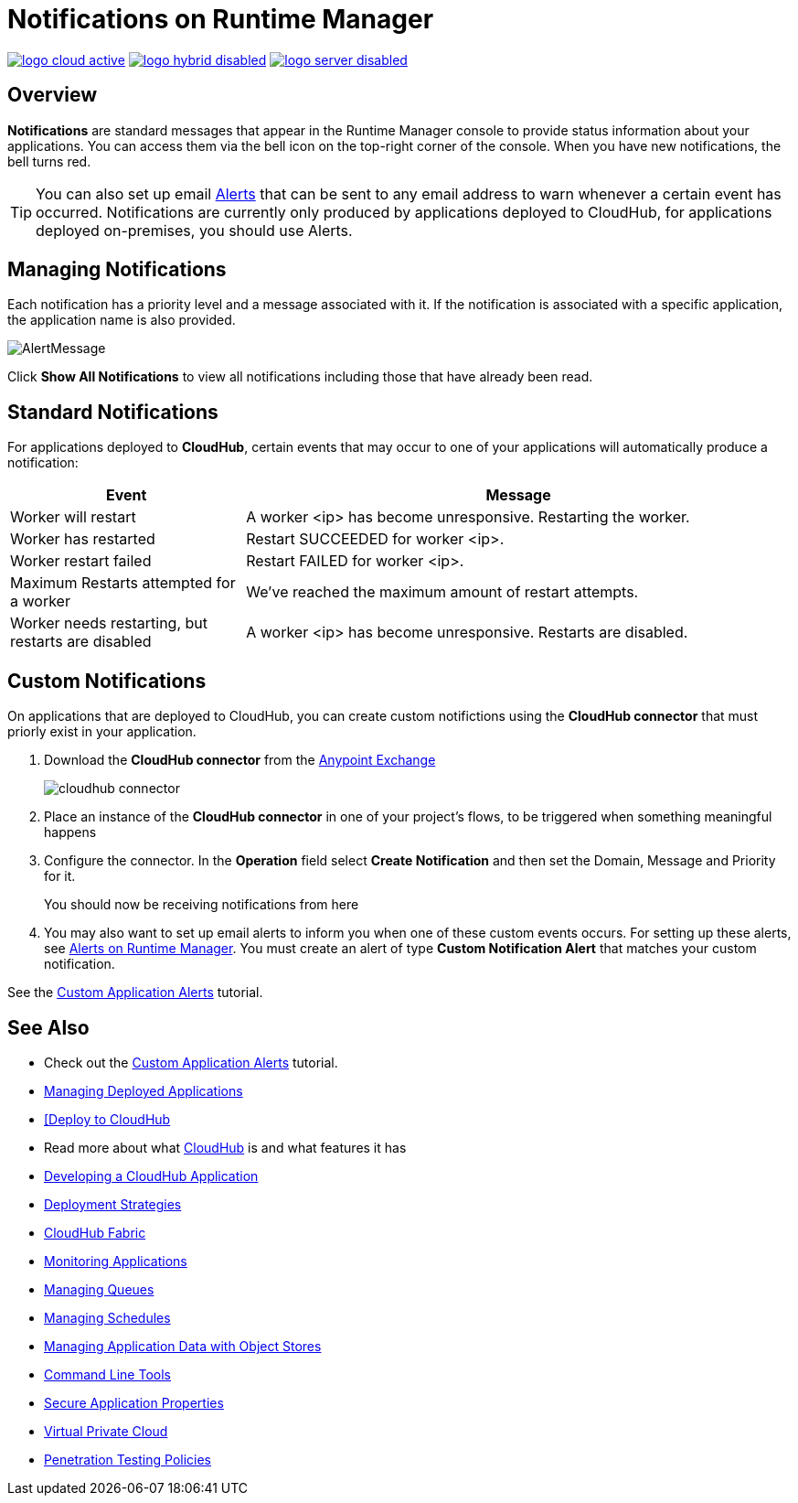 = Notifications on Runtime Manager
:keywords: cloudhub, management, analytics, runtime manager, arm

image:logo-cloud-active.png[link="/runtime-manager/deployment-strategies", title="CloudHub"]
image:logo-hybrid-disabled.png[link="/runtime-manager/deployment-strategies", title="Hybrid Deployment"]
image:logo-server-disabled.png[link="/runtime-manager/deployment-strategies", title="Anypoint Platform On-Premises"]

== Overview

*Notifications* are standard messages that appear in the Runtime Manager console to provide status information about your applications. You can access them via the bell icon on the top-right corner of the console.  When you have new notifications, the bell turns red.


[TIP]
You can also set up email link:/runtime-manager/alerts-on-runtime-manager[Alerts] that can be sent to any email address to warn whenever a certain event has occurred. Notifications are currently only produced by applications deployed to CloudHub, for applications deployed on-premises, you should use Alerts.


== Managing Notifications


Each notification has a priority level and a message associated with it. If the notification is associated with a specific application, the application name is also provided.

image:AlertMessage.png[AlertMessage]

Click *Show All Notifications* to view all notifications  including those that have already been read.

== Standard Notifications


For applications deployed to *CloudHub*, certain events that may occur to one of your applications will automatically produce a notification:


[%header,cols="30a,70a"]
|===
|Event |Message
| Worker will restart | A worker <ip> has become unresponsive. Restarting the worker.
| Worker has restarted | Restart SUCCEEDED for worker <ip>.
| Worker restart failed | Restart FAILED for worker <ip>.
| Maximum Restarts attempted for a worker| We've reached the maximum amount of restart attempts.
| Worker needs restarting, but restarts are disabled | A worker <ip> has become unresponsive. Restarts are disabled.
|===



== Custom Notifications

On applications that are deployed to CloudHub, you can create custom notifictions using the *CloudHub connector* that must priorly exist in your application.



. Download the *CloudHub connector* from the link:/mule-fundamentals/v/3.8/anypoint-exchange[Anypoint Exchange]
+
image:cloudhub-connector.png[cloudhub connector]

. Place an instance of the *CloudHub connector* in one of your project's flows, to be triggered when something meaningful happens
. Configure the connector. In the *Operation* field select *Create Notification* and then set the Domain, Message and Priority for it.

+
You should now be receiving notifications from here

. You may also want to set up email alerts to inform you when one of these custom events occurs. For setting up these alerts, see link:/runtime-manager/alerts-on-runtime-manager[Alerts on Runtime Manager]. You must create an alert of type *Custom Notification Alert* that matches your custom notification.

See the link:/runtime-manager/custom-application-alerts[Custom Application Alerts] tutorial.

== See Also

* Check out the link:/runtime-manager/custom-application-alerts[Custom Application Alerts] tutorial.
* link:/runtime-manager/managing-deployed-applications[Managing Deployed Applications]
* link:/runtime-manager/deploying-to-cloudhub[[Deploy to CloudHub]
* Read more about what link:/runtime-manager/cloudhub[CloudHub] is and what features it has
* link:/runtime-manager/developing-a-cloudhub-application[Developing a CloudHub Application]
* link:/runtime-manager/deployment-strategies[Deployment Strategies]
* link:/runtime-manager/cloudhub-fabric[CloudHub Fabric]
* link:/runtime-manager/monitoring[Monitoring Applications]
* link:/runtime-manager/managing-queues[Managing Queues]
* link:/runtime-manager/managing-schedules[Managing Schedules]
* link:/runtime-manager/managing-application-data-with-object-stores[Managing Application Data with Object Stores]
* link:/runtime-manager/anypoint-platform-cli[Command Line Tools]
* link:/runtime-manager/secure-application-properties[Secure Application Properties]
* link:/runtime-manager/virtual-private-cloud[Virtual Private Cloud]
* link:/runtime-manager/penetration-testing-policies[Penetration Testing Policies]
